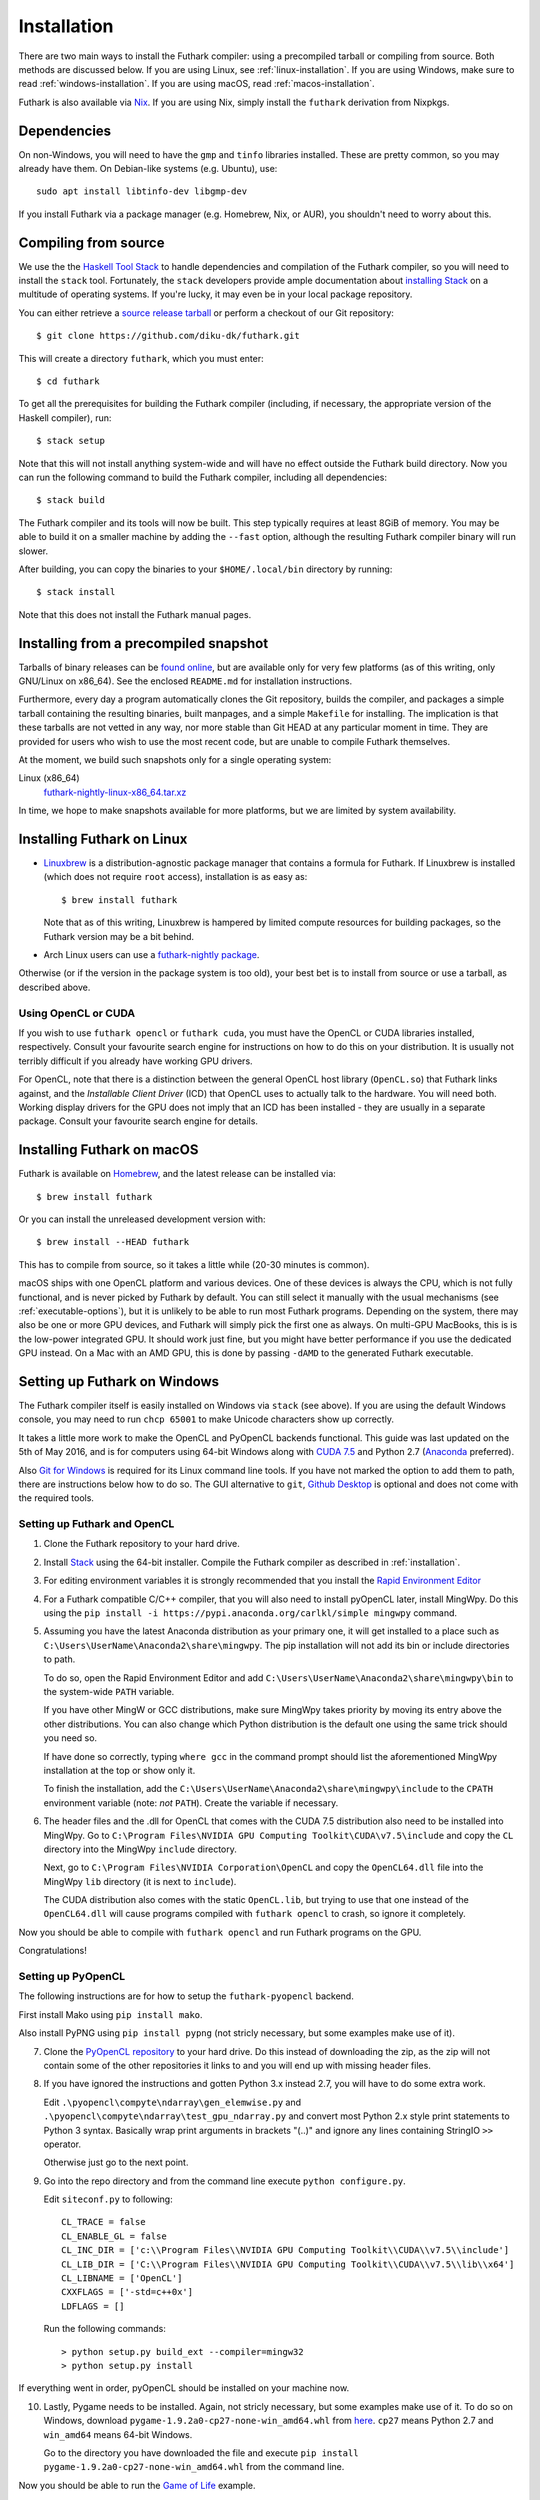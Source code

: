 .. _installation:

Installation
============

There are two main ways to install the Futhark compiler: using a
precompiled tarball or compiling from source.  Both methods are
discussed below.  If you are using Linux, see
:ref:`linux-installation`.  If you are using Windows, make sure to
read :ref:`windows-installation`.  If you are using macOS, read
:ref:`macos-installation`.

Futhark is also available via `Nix <https://nixos.org/nix/>`_.  If you
are using Nix, simply install the ``futhark`` derivation from Nixpkgs.

Dependencies
------------

On non-Windows, you will need to have the ``gmp`` and ``tinfo``
libraries installed.  These are pretty common, so you may already have
them.  On Debian-like systems (e.g. Ubuntu), use::

  sudo apt install libtinfo-dev libgmp-dev

If you install Futhark via a package manager (e.g. Homebrew, Nix, or
AUR), you shouldn't need to worry about this.

Compiling from source
---------------------

We use the the `Haskell Tool Stack`_ to handle dependencies and
compilation of the Futhark compiler, so you will need to install the
``stack`` tool.  Fortunately, the ``stack`` developers provide ample
documentation about `installing Stack`_ on a multitude of operating
systems.  If you're lucky, it may even be in your local package
repository.

You can either retrieve a `source release tarball
<https://github.com/diku-dk/futhark/releases>`_ or perform a checkout
of our Git repository::

  $ git clone https://github.com/diku-dk/futhark.git

This will create a directory ``futhark``, which you must enter::

  $ cd futhark

To get all the prerequisites for building the Futhark compiler
(including, if necessary, the appropriate version of the Haskell
compiler), run::

  $ stack setup

Note that this will not install anything system-wide and will have no
effect outside the Futhark build directory. Now you can run the
following command to build the Futhark compiler, including all
dependencies::

  $ stack build

The Futhark compiler and its tools will now be built.  This step
typically requires at least 8GiB of memory.  You may be able to build
it on a smaller machine by adding the ``--fast`` option, although the
resulting Futhark compiler binary will run slower.

After building, you can copy the binaries to your ``$HOME/.local/bin``
directory by running::

  $ stack install

Note that this does not install the Futhark manual pages.

Installing from a precompiled snapshot
--------------------------------------

Tarballs of binary releases can be `found online
<https://futhark-lang.org/releases/>`_, but are available only for
very few platforms (as of this writing, only GNU/Linux on x86_64).
See the enclosed ``README.md`` for installation instructions.

Furthermore, every day a program automatically clones the Git
repository, builds the compiler, and packages a simple tarball
containing the resulting binaries, built manpages, and a simple
``Makefile`` for installing.  The implication is that these tarballs
are not vetted in any way, nor more stable than Git HEAD at any
particular moment in time.  They are provided for users who wish to
use the most recent code, but are unable to compile Futhark
themselves.

At the moment, we build such snapshots only for a single operating
system:

Linux (x86_64)
  `futhark-nightly-linux-x86_64.tar.xz <https://futhark-lang.org/releases/futhark-nightly-linux-x86_64.tar.xz>`_

In time, we hope to make snapshots available for more platforms, but
we are limited by system availability.

.. _`Haskell tool stack`: http://docs.haskellstack.org/
.. _`installing Stack`: http://docs.haskellstack.org/#how-to-install

.. _linux-installation:

Installing Futhark on Linux
---------------------------

* `Linuxbrew`_ is a distribution-agnostic package manager that
  contains a formula for Futhark.  If Linuxbrew is installed (which
  does not require ``root`` access), installation is as easy as::

    $ brew install futhark

  Note that as of this writing, Linuxbrew is hampered by limited
  compute resources for building packages, so the Futhark version may
  be a bit behind.

* Arch Linux users can use a `futhark-nightly package
  <https://aur.archlinux.org/packages/futhark-nightly/>`_.

Otherwise (or if the version in the package system is too old), your
best bet is to install from source or use a tarball, as described
above.

.. _`Linuxbrew`: http://linuxbrew.sh/

.. _macos-installation:

Using OpenCL or CUDA
~~~~~~~~~~~~~~~~~~~~

If you wish to use ``futhark opencl`` or ``futhark cuda``, you must
have the OpenCL or CUDA libraries installed, respectively.  Consult
your favourite search engine for instructions on how to do this on
your distribution.  It is usually not terribly difficult if you
already have working GPU drivers.

For OpenCL, note that there is a distinction between the general
OpenCL host library (``OpenCL.so``) that Futhark links against, and
the *Installable Client Driver* (ICD) that OpenCL uses to actually
talk to the hardware.  You will need both.  Working display drivers
for the GPU does not imply that an ICD has been installed - they are
usually in a separate package.  Consult your favourite search engine
for details.

Installing Futhark on macOS
---------------------------

Futhark is available on `Homebrew`_, and the latest release can be
installed via::

  $ brew install futhark

Or you can install the unreleased development version with::

  $ brew install --HEAD futhark

This has to compile from source, so it takes a little while (20-30
minutes is common).

macOS ships with one OpenCL platform and various devices.  One of
these devices is always the CPU, which is not fully functional, and is
never picked by Futhark by default.  You can still select it manually
with the usual mechanisms (see :ref:`executable-options`), but it is
unlikely to be able to run most Futhark programs.  Depending on the
system, there may also be one or more GPU devices, and Futhark will
simply pick the first one as always.  On multi-GPU MacBooks, this is
is the low-power integrated GPU.  It should work just fine, but you
might have better performance if you use the dedicated GPU instead.
On a Mac with an AMD GPU, this is done by passing ``-dAMD`` to the
generated Futhark executable.

.. _`Homebrew`: https://brew.sh/

.. _windows-installation:

Setting up Futhark on Windows
-----------------------------

The Futhark compiler itself is easily installed on Windows via
``stack`` (see above).  If you are using the default Windows console,
you may need to run ``chcp 65001`` to make Unicode characters show up
correctly.

It takes a little more work to make the OpenCL and PyOpenCL backends
functional.  This guide was last updated on the 5th of May 2016, and
is for computers using 64-bit Windows along with `CUDA 7.5`_ and
Python 2.7 (`Anaconda`_ preferred).

Also `Git for Windows`_ is required for its Linux command line tools.
If you have not marked the option to add them to path, there are
instructions below how to do so. The GUI alternative to ``git``,
`Github Desktop`_ is optional and does not come with the required
tools.

.. _`CUDA 7.5`: https://developer.nvidia.com/cuda-downloads
.. _`Anaconda`: https://www.continuum.io/downloads#_windows
.. _`Git for Windows`: https://git-scm.com/download/win
.. _`Github Desktop`: https://desktop.github.com/

Setting up Futhark and OpenCL
~~~~~~~~~~~~~~~~~~~~~~~~~~~~~

1) Clone the Futhark repository to your hard drive.

2) Install `Stack`_ using the 64-bit installer.  Compile the Futhark
   compiler as described in :ref:`installation`.

3) For editing environment variables it is strongly recommended that
   you install the `Rapid Environment Editor`_

4) For a Futhark compatible C/C++ compiler, that you will also need to
   install pyOpenCL later, install MingWpy. Do this using the ``pip
   install -i https://pypi.anaconda.org/carlkl/simple mingwpy``
   command.

5) Assuming you have the latest Anaconda distribution as your primary
   one, it will get installed to a place such as
   ``C:\Users\UserName\Anaconda2\share\mingwpy``. The pip installation
   will not add its bin or include directories to path.

   To do so, open the Rapid Environment Editor and add
   ``C:\Users\UserName\Anaconda2\share\mingwpy\bin`` to the system-wide
   ``PATH`` variable.

   If you have other MingW or GCC distributions, make sure MingWpy takes
   priority by moving its entry above the other distributions. You can
   also change which Python distribution is the default one using the
   same trick should you need so.

   If have done so correctly, typing ``where gcc`` in the command prompt
   should list the aforementioned MingWpy installation at the top or show
   only it.

   To finish the installation, add the
   ``C:\Users\UserName\Anaconda2\share\mingwpy\include`` to the ``CPATH``
   environment variable (note: *not* ``PATH``). Create the variable if
   necessary.

6) The header files and the .dll for OpenCL that comes with the CUDA
   7.5 distribution also need to be installed into MingWpy.  Go to
   ``C:\Program Files\NVIDIA GPU Computing Toolkit\CUDA\v7.5\include``
   and copy the ``CL`` directory into the MingWpy ``include`` directory.

   Next, go to ``C:\Program Files\NVIDIA Corporation\OpenCL`` and copy
   the ``OpenCL64.dll`` file into the MingWpy ``lib`` directory (it is
   next to ``include``).

   The CUDA distribution also comes with the static ``OpenCL.lib``, but
   trying to use that one instead of the ``OpenCL64.dll`` will cause
   programs compiled with ``futhark opencl`` to crash, so ignore it
   completely.

Now you should be able to compile with ``futhark opencl`` and run
Futhark programs on the GPU.

Congratulations!

.. _`Stack`: http://docs.haskellstack.org/en/stable/install_and_upgrade/#windows
.. _`Rapid Environment Editor`: http://www.rapidee.com/en/about

Setting up PyOpenCL
~~~~~~~~~~~~~~~~~~~

The following instructions are for how to setup the
``futhark-pyopencl`` backend.

First install Mako using ``pip install mako``.

Also install PyPNG using ``pip install pypng`` (not stricly necessary,
but some examples make use of it).

7) Clone the `PyOpenCL repository`_ to your hard drive. Do
   this instead of downloading the zip, as the zip will not contain
   some of the other repositories it links to and you will end up with
   missing header files.

8) If you have ignored the instructions and gotten Python 3.x instead
   2.7, you will have to do some extra work.

   Edit ``.\pyopencl\compyte\ndarray\gen_elemwise.py`` and
   ``.\pyopencl\compyte\ndarray\test_gpu_ndarray.py`` and convert most
   Python 2.x style print statements to Python 3 syntax. Basically wrap
   print arguments in brackets "(..)" and ignore any lines containing
   StringIO ``>>`` operator.

   Otherwise just go to the next point.

9) Go into the repo directory and from the command line execute
   ``python configure.py``.

   Edit ``siteconf.py`` to following::

     CL_TRACE = false
     CL_ENABLE_GL = false
     CL_INC_DIR = ['c:\\Program Files\\NVIDIA GPU Computing Toolkit\\CUDA\\v7.5\\include']
     CL_LIB_DIR = ['C:\\Program Files\\NVIDIA GPU Computing Toolkit\\CUDA\\v7.5\\lib\\x64']
     CL_LIBNAME = ['OpenCL']
     CXXFLAGS = ['-std=c++0x']
     LDFLAGS = []

   Run the following commands::

     > python setup.py build_ext --compiler=mingw32
     > python setup.py install

If everything went in order, pyOpenCL should be installed on your machine now.

10) Lastly, Pygame needs to be installed.  Again, not stricly
    necessary, but some examples make use of it.  To do so on Windows,
    download ``pygame-1.9.2a0-cp27-none-win_amd64.whl`` from `here
    <http://www.lfd.uci.edu/~gohlke/pythonlibs/#pygame>`_. ``cp27``
    means Python 2.7 and ``win_amd64`` means 64-bit Windows.

    Go to the directory you have downloaded the file and execute ``pip
    install pygame-1.9.2a0-cp27-none-win_amd64.whl`` from the command
    line.

Now you should be able to run the `Game of Life`_ example.

11) To run the makefiles, first setup ``make`` by going to the ``bin``
    directory of MingWpy and making a copy of
    ``mingw32-make.exe``. Then simply rename ``mingw32-make –
    Copy.exe`` or similar to ``make.exe``. Now you will be able to run
    the makefiles.

    Also, if you have not selected to add the optional Linux command
    line tools to ``PATH`` during the ``Git for Windows``
    installation, add the ``C:\Program Files\Git\usr\bin`` directory
    to ``PATH`` manually now.

12) This guide has been written off memory, so if you are having
    difficulties - ask on the `issues page`_. There might be errors in
    it.

.. _`PyOpenCL repository`: https://github.com/pyopencl/pyopencl
.. _`Game of Life`: https://github.com/diku-dk/futhark-benchmarks/tree/master/misc/life
.. _`issues page`: https://github.com/diku-dk/futhark/issues
